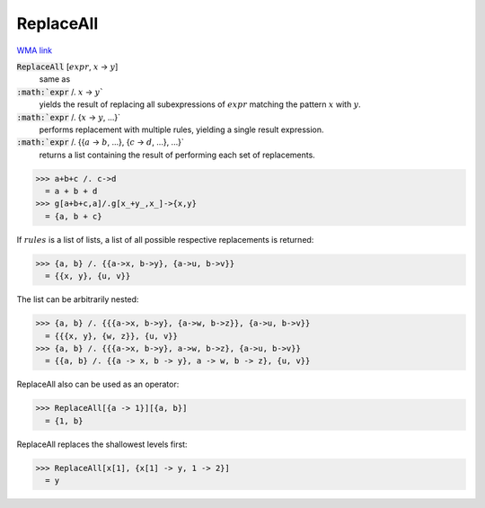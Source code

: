 ReplaceAll
==========

`WMA link <https://reference.wolfram.com/language/ref/ReplaceAll.html>`_


:code:`ReplaceAll` [:math:`expr`, :math:`x` -> :math:`y`]
    same as

:code:`:math:`expr` /. :math:`x` -> :math:`y``
    yields the result of replacing all subexpressions of         :math:`expr` matching the pattern :math:`x` with :math:`y`.

:code:`:math:`expr` /. {:math:`x` -> :math:`y`, ...}`
    performs replacement with multiple rules, yielding a         single result expression.

:code:`:math:`expr` /. {{:math:`a` -> :math:`b`, ...}, {:math:`c` -> :math:`d`, ...}, ...}`
    returns a list containing the result of performing each         set of replacements.





>>> a+b+c /. c->d
  = a + b + d
>>> g[a+b+c,a]/.g[x_+y_,x_]->{x,y}
  = {a, b + c}

If :math:`rules` is a list of lists, a list of all possible respective     replacements is returned:

>>> {a, b} /. {{a->x, b->y}, {a->u, b->v}}
  = {{x, y}, {u, v}}

The list can be arbitrarily nested:

>>> {a, b} /. {{{a->x, b->y}, {a->w, b->z}}, {a->u, b->v}}
  = {{{x, y}, {w, z}}, {u, v}}
>>> {a, b} /. {{{a->x, b->y}, a->w, b->z}, {a->u, b->v}}
  = {{a, b} /. {{a -> x, b -> y}, a -> w, b -> z}, {u, v}}

ReplaceAll also can be used as an operator:

>>> ReplaceAll[{a -> 1}][{a, b}]
  = {1, b}

ReplaceAll replaces the shallowest levels first:

>>> ReplaceAll[x[1], {x[1] -> y, 1 -> 2}]
  = y
